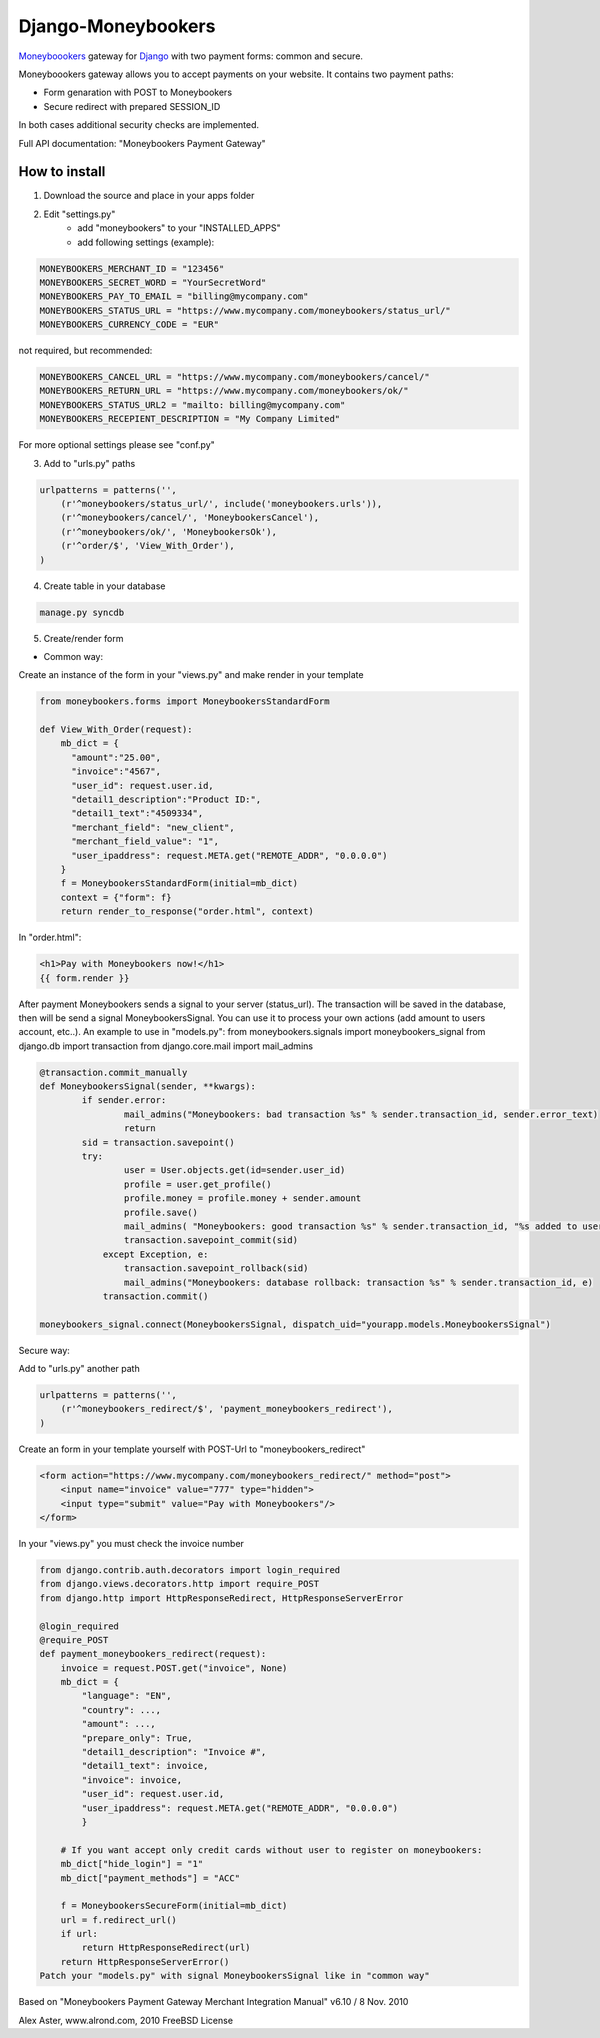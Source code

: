 Django-Moneybookers
===================
`Moneyboookers <http://www.moneybookers.com/>`_ gateway for `Django <http://www.djangoproject.com/>`_ with two payment forms: common and secure.


Moneyboookers gateway allows you to accept payments on your website. It contains two payment paths:

* Form genaration with POST to Moneybookers
* Secure redirect with prepared SESSION_ID

In both cases additional security checks are implemented.

Full API documentation: "Moneybookers Payment Gateway"


How to install
--------------
1. Download the source and place in your apps folder

2. Edit "settings.py"
    - add "moneybookers" to your "INSTALLED_APPS"
    - add following settings (example):

.. code-block:: python

    MONEYBOOKERS_MERCHANT_ID = "123456"
    MONEYBOOKERS_SECRET_WORD = "YourSecretWord"
    MONEYBOOKERS_PAY_TO_EMAIL = "billing@mycompany.com"
    MONEYBOOKERS_STATUS_URL = "https://www.mycompany.com/moneybookers/status_url/"
    MONEYBOOKERS_CURRENCY_CODE = "EUR"

not required, but recommended:

.. code-block:: python

    MONEYBOOKERS_CANCEL_URL = "https://www.mycompany.com/moneybookers/cancel/"
    MONEYBOOKERS_RETURN_URL = "https://www.mycompany.com/moneybookers/ok/"
    MONEYBOOKERS_STATUS_URL2 = "mailto: billing@mycompany.com"
    MONEYBOOKERS_RECEPIENT_DESCRIPTION = "My Company Limited"
    
For more optional settings please see "conf.py"
    
    
3. Add to "urls.py" paths

.. code-block:: python

    urlpatterns = patterns('',
        (r'^moneybookers/status_url/', include('moneybookers.urls')),
        (r'^moneybookers/cancel/', 'MoneybookersCancel'),
        (r'^moneybookers/ok/', 'MoneybookersOk'),
        (r'^order/$', 'View_With_Order'),
    )
    
    
4. Create table in your database

.. code-block:: bash

    manage.py syncdb

    
5. Create/render form

* Common way:

Create an instance of the form in your "views.py" and make render in your template

.. code-block:: python

    from moneybookers.forms import MoneybookersStandardForm

    def View_With_Order(request):
        mb_dict = {
          "amount":"25.00",
          "invoice":"4567",
          "user_id": request.user.id,
          "detail1_description":"Product ID:",
          "detail1_text":"4509334",
          "merchant_field": "new_client",
          "merchant_field_value": "1",
          "user_ipaddress": request.META.get("REMOTE_ADDR", "0.0.0.0")
        }
        f = MoneybookersStandardForm(initial=mb_dict)
        context = {"form": f}
        return render_to_response("order.html", context)
    
In "order.html":

.. code-block:: html

    <h1>Pay with Moneybookers now!</h1>
    {{ form.render }}
    
    
After payment Moneybookers sends a signal to your server (status_url). The transaction will be saved in the database, then will be send a signal MoneybookersSignal. You can use it to process your own actions (add amount to users account, etc..). An example to use in "models.py":
from moneybookers.signals import moneybookers_signal
from django.db import transaction
from django.core.mail import mail_admins

.. code-block:: python

    @transaction.commit_manually
    def MoneybookersSignal(sender, **kwargs):
            if sender.error:
                    mail_admins("Moneybookers: bad transaction %s" % sender.transaction_id, sender.error_text)
                    return
            sid = transaction.savepoint()
            try:
                    user = User.objects.get(id=sender.user_id)
                    profile = user.get_profile()
                    profile.money = profile.money + sender.amount
                    profile.save()
                    mail_admins( "Moneybookers: good transaction %s" % sender.transaction_id, "%s added to user %s" % (sender.amount, sender.user_id) )
                    transaction.savepoint_commit(sid)
                except Exception, e:
                    transaction.savepoint_rollback(sid)
                    mail_admins("Moneybookers: database rollback: transaction %s" % sender.transaction_id, e)
                transaction.commit()

    moneybookers_signal.connect(MoneybookersSignal, dispatch_uid="yourapp.models.MoneybookersSignal")
    
    
Secure way:

Add to "urls.py" another path

.. code-block:: python

    urlpatterns = patterns('',
        (r'^moneybookers_redirect/$', 'payment_moneybookers_redirect'),
    )
    
Create an form in your template yourself with POST-Url to "moneybookers_redirect"

.. code-block:: html

    <form action="https://www.mycompany.com/moneybookers_redirect/" method="post">
        <input name="invoice" value="777" type="hidden">
        <input type="submit" value="Pay with Moneybookers"/>
    </form>

In your "views.py" you must check the invoice number

.. code-block:: python

    from django.contrib.auth.decorators import login_required
    from django.views.decorators.http import require_POST
    from django.http import HttpResponseRedirect, HttpResponseServerError
    
    @login_required
    @require_POST
    def payment_moneybookers_redirect(request):
        invoice = request.POST.get("invoice", None)
        mb_dict = {
            "language": "EN",
            "country": ...,
            "amount": ...,
            "prepare_only": True,
            "detail1_description": "Invoice #",
            "detail1_text": invoice,
            "invoice": invoice,
            "user_id": request.user.id,
            "user_ipaddress": request.META.get("REMOTE_ADDR", "0.0.0.0")
            }
    
        # If you want accept only credit cards without user to register on moneybookers:
        mb_dict["hide_login"] = "1"
        mb_dict["payment_methods"] = "ACC"
    
        f = MoneybookersSecureForm(initial=mb_dict)
        url = f.redirect_url()
        if url:
            return HttpResponseRedirect(url)
        return HttpResponseServerError()
    Patch your "models.py" with signal MoneybookersSignal like in "common way"


Based on "Moneybookers Payment Gateway Merchant Integration Manual" v6.10 / 8 Nov. 2010

Alex Aster, www.alrond.com, 2010
FreeBSD License
